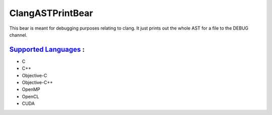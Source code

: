 **ClangASTPrintBear**
=====================

This bear is meant for debugging purposes relating to clang. It just prints out the whole AST for a file to the DEBUG channel.

`Supported Languages <../README.rst>`_ :
-----

* C
* C++
* Objective-C
* Objective-C++
* OpenMP
* OpenCL
* CUDA

